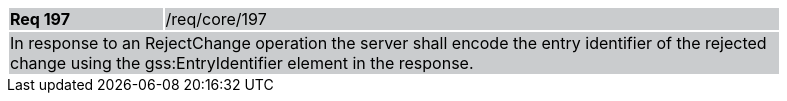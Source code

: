 [width="90%",cols="20%,80%"]
|===
|*Req 197* {set:cellbgcolor:#CACCCE}|/req/core/197
2+|In response to an RejectChange operation the server shall encode the entry identifier of the rejected change using the gss:EntryIdentifier element in the response.
|===
